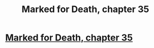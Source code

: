 #+TITLE: Marked for Death, chapter 35

* [[https://forums.sufficientvelocity.com/posts/5866168/][Marked for Death, chapter 35]]
:PROPERTIES:
:Author: hackerkiba
:Score: 13
:DateUnix: 1460971511.0
:DateShort: 2016-Apr-18
:END:
